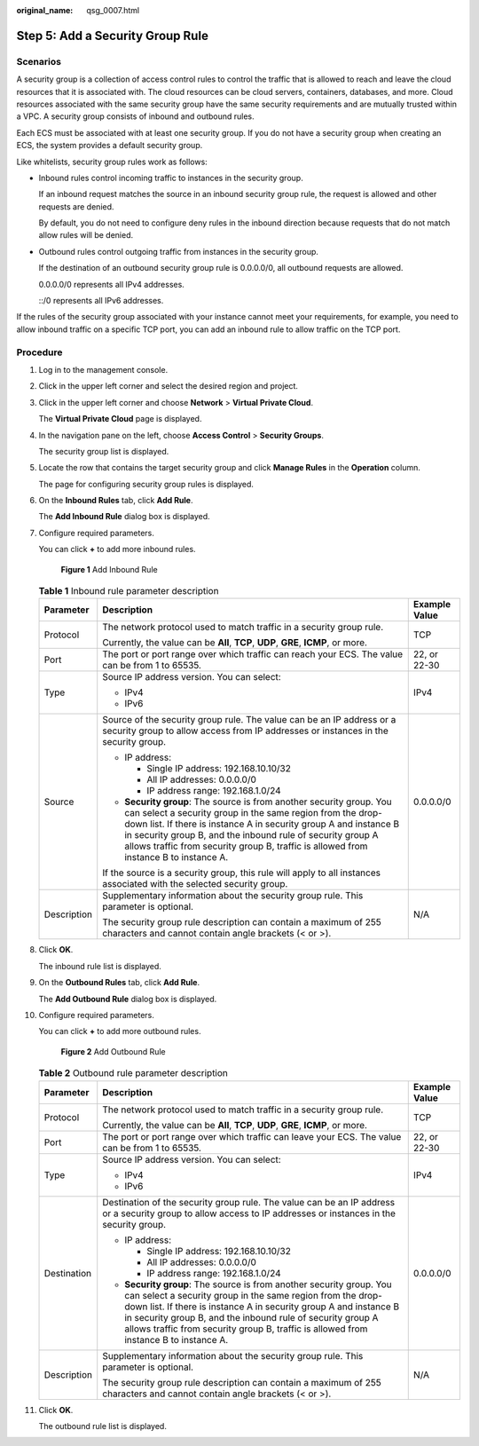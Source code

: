 :original_name: qsg_0007.html

.. _qsg_0007:

Step 5: Add a Security Group Rule
=================================

Scenarios
---------

A security group is a collection of access control rules to control the traffic that is allowed to reach and leave the cloud resources that it is associated with. The cloud resources can be cloud servers, containers, databases, and more. Cloud resources associated with the same security group have the same security requirements and are mutually trusted within a VPC. A security group consists of inbound and outbound rules.

Each ECS must be associated with at least one security group. If you do not have a security group when creating an ECS, the system provides a default security group.

Like whitelists, security group rules work as follows:

-  Inbound rules control incoming traffic to instances in the security group.

   If an inbound request matches the source in an inbound security group rule, the request is allowed and other requests are denied.

   By default, you do not need to configure deny rules in the inbound direction because requests that do not match allow rules will be denied.

-  Outbound rules control outgoing traffic from instances in the security group.

   If the destination of an outbound security group rule is 0.0.0.0/0, all outbound requests are allowed.

   0.0.0.0/0 represents all IPv4 addresses.

   ::/0 represents all IPv6 addresses.

If the rules of the security group associated with your instance cannot meet your requirements, for example, you need to allow inbound traffic on a specific TCP port, you can add an inbound rule to allow traffic on the TCP port.

Procedure
---------

#. Log in to the management console.

#. Click |image1| in the upper left corner and select the desired region and project.

#. Click |image2| in the upper left corner and choose **Network** > **Virtual Private Cloud**.

   The **Virtual Private Cloud** page is displayed.

#. In the navigation pane on the left, choose **Access Control** > **Security Groups**.

   The security group list is displayed.

#. Locate the row that contains the target security group and click **Manage Rules** in the **Operation** column.

   The page for configuring security group rules is displayed.

#. On the **Inbound Rules** tab, click **Add Rule**.

   The **Add Inbound Rule** dialog box is displayed.

#. Configure required parameters.

   You can click **+** to add more inbound rules.


   .. figure:: /_static/images/en-us_image_0000001865662817.png
      :alt: **Figure 1** Add Inbound Rule

      **Figure 1** Add Inbound Rule

   .. table:: **Table 1** Inbound rule parameter description

      +-----------------------+---------------------------------------------------------------------------------------------------------------------------------------------------------------------------------------------------------------------------------------------------------------------------------------------------------------------------------------------------------------+-----------------------+
      | Parameter             | Description                                                                                                                                                                                                                                                                                                                                                   | Example Value         |
      +=======================+===============================================================================================================================================================================================================================================================================================================================================================+=======================+
      | Protocol              | The network protocol used to match traffic in a security group rule.                                                                                                                                                                                                                                                                                          | TCP                   |
      |                       |                                                                                                                                                                                                                                                                                                                                                               |                       |
      |                       | Currently, the value can be **All**, **TCP**, **UDP**, **GRE**, **ICMP**, or more.                                                                                                                                                                                                                                                                            |                       |
      +-----------------------+---------------------------------------------------------------------------------------------------------------------------------------------------------------------------------------------------------------------------------------------------------------------------------------------------------------------------------------------------------------+-----------------------+
      | Port                  | The port or port range over which traffic can reach your ECS. The value can be from 1 to 65535.                                                                                                                                                                                                                                                               | 22, or 22-30          |
      +-----------------------+---------------------------------------------------------------------------------------------------------------------------------------------------------------------------------------------------------------------------------------------------------------------------------------------------------------------------------------------------------------+-----------------------+
      | Type                  | Source IP address version. You can select:                                                                                                                                                                                                                                                                                                                    | IPv4                  |
      |                       |                                                                                                                                                                                                                                                                                                                                                               |                       |
      |                       | -  IPv4                                                                                                                                                                                                                                                                                                                                                       |                       |
      |                       | -  IPv6                                                                                                                                                                                                                                                                                                                                                       |                       |
      +-----------------------+---------------------------------------------------------------------------------------------------------------------------------------------------------------------------------------------------------------------------------------------------------------------------------------------------------------------------------------------------------------+-----------------------+
      | Source                | Source of the security group rule. The value can be an IP address or a security group to allow access from IP addresses or instances in the security group.                                                                                                                                                                                                   | 0.0.0.0/0             |
      |                       |                                                                                                                                                                                                                                                                                                                                                               |                       |
      |                       | -  IP address:                                                                                                                                                                                                                                                                                                                                                |                       |
      |                       |                                                                                                                                                                                                                                                                                                                                                               |                       |
      |                       |    -  Single IP address: 192.168.10.10/32                                                                                                                                                                                                                                                                                                                     |                       |
      |                       |    -  All IP addresses: 0.0.0.0/0                                                                                                                                                                                                                                                                                                                             |                       |
      |                       |    -  IP address range: 192.168.1.0/24                                                                                                                                                                                                                                                                                                                        |                       |
      |                       |                                                                                                                                                                                                                                                                                                                                                               |                       |
      |                       | -  **Security group**: The source is from another security group. You can select a security group in the same region from the drop-down list. If there is instance A in security group A and instance B in security group B, and the inbound rule of security group A allows traffic from security group B, traffic is allowed from instance B to instance A. |                       |
      |                       |                                                                                                                                                                                                                                                                                                                                                               |                       |
      |                       | If the source is a security group, this rule will apply to all instances associated with the selected security group.                                                                                                                                                                                                                                         |                       |
      +-----------------------+---------------------------------------------------------------------------------------------------------------------------------------------------------------------------------------------------------------------------------------------------------------------------------------------------------------------------------------------------------------+-----------------------+
      | Description           | Supplementary information about the security group rule. This parameter is optional.                                                                                                                                                                                                                                                                          | N/A                   |
      |                       |                                                                                                                                                                                                                                                                                                                                                               |                       |
      |                       | The security group rule description can contain a maximum of 255 characters and cannot contain angle brackets (< or >).                                                                                                                                                                                                                                       |                       |
      +-----------------------+---------------------------------------------------------------------------------------------------------------------------------------------------------------------------------------------------------------------------------------------------------------------------------------------------------------------------------------------------------------+-----------------------+

#. Click **OK**.

   The inbound rule list is displayed.

#. On the **Outbound Rules** tab, click **Add Rule**.

   The **Add Outbound Rule** dialog box is displayed.

#. Configure required parameters.

   You can click **+** to add more outbound rules.


   .. figure:: /_static/images/en-us_image_0000001865582629.png
      :alt: **Figure 2** Add Outbound Rule

      **Figure 2** Add Outbound Rule

   .. table:: **Table 2** Outbound rule parameter description

      +-----------------------+---------------------------------------------------------------------------------------------------------------------------------------------------------------------------------------------------------------------------------------------------------------------------------------------------------------------------------------------------------------+-----------------------+
      | Parameter             | Description                                                                                                                                                                                                                                                                                                                                                   | Example Value         |
      +=======================+===============================================================================================================================================================================================================================================================================================================================================================+=======================+
      | Protocol              | The network protocol used to match traffic in a security group rule.                                                                                                                                                                                                                                                                                          | TCP                   |
      |                       |                                                                                                                                                                                                                                                                                                                                                               |                       |
      |                       | Currently, the value can be **All**, **TCP**, **UDP**, **GRE**, **ICMP**, or more.                                                                                                                                                                                                                                                                            |                       |
      +-----------------------+---------------------------------------------------------------------------------------------------------------------------------------------------------------------------------------------------------------------------------------------------------------------------------------------------------------------------------------------------------------+-----------------------+
      | Port                  | The port or port range over which traffic can leave your ECS. The value can be from 1 to 65535.                                                                                                                                                                                                                                                               | 22, or 22-30          |
      +-----------------------+---------------------------------------------------------------------------------------------------------------------------------------------------------------------------------------------------------------------------------------------------------------------------------------------------------------------------------------------------------------+-----------------------+
      | Type                  | Source IP address version. You can select:                                                                                                                                                                                                                                                                                                                    | IPv4                  |
      |                       |                                                                                                                                                                                                                                                                                                                                                               |                       |
      |                       | -  IPv4                                                                                                                                                                                                                                                                                                                                                       |                       |
      |                       | -  IPv6                                                                                                                                                                                                                                                                                                                                                       |                       |
      +-----------------------+---------------------------------------------------------------------------------------------------------------------------------------------------------------------------------------------------------------------------------------------------------------------------------------------------------------------------------------------------------------+-----------------------+
      | Destination           | Destination of the security group rule. The value can be an IP address or a security group to allow access to IP addresses or instances in the security group.                                                                                                                                                                                                | 0.0.0.0/0             |
      |                       |                                                                                                                                                                                                                                                                                                                                                               |                       |
      |                       | -  IP address:                                                                                                                                                                                                                                                                                                                                                |                       |
      |                       |                                                                                                                                                                                                                                                                                                                                                               |                       |
      |                       |    -  Single IP address: 192.168.10.10/32                                                                                                                                                                                                                                                                                                                     |                       |
      |                       |    -  All IP addresses: 0.0.0.0/0                                                                                                                                                                                                                                                                                                                             |                       |
      |                       |    -  IP address range: 192.168.1.0/24                                                                                                                                                                                                                                                                                                                        |                       |
      |                       |                                                                                                                                                                                                                                                                                                                                                               |                       |
      |                       | -  **Security group**: The source is from another security group. You can select a security group in the same region from the drop-down list. If there is instance A in security group A and instance B in security group B, and the inbound rule of security group A allows traffic from security group B, traffic is allowed from instance B to instance A. |                       |
      +-----------------------+---------------------------------------------------------------------------------------------------------------------------------------------------------------------------------------------------------------------------------------------------------------------------------------------------------------------------------------------------------------+-----------------------+
      | Description           | Supplementary information about the security group rule. This parameter is optional.                                                                                                                                                                                                                                                                          | N/A                   |
      |                       |                                                                                                                                                                                                                                                                                                                                                               |                       |
      |                       | The security group rule description can contain a maximum of 255 characters and cannot contain angle brackets (< or >).                                                                                                                                                                                                                                       |                       |
      +-----------------------+---------------------------------------------------------------------------------------------------------------------------------------------------------------------------------------------------------------------------------------------------------------------------------------------------------------------------------------------------------------+-----------------------+

#. Click **OK**.

   The outbound rule list is displayed.

.. |image1| image:: /_static/images/en-us_image_0000001818982734.png
.. |image2| image:: /_static/images/en-us_image_0000001818823082.png
